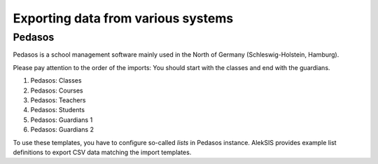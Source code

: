 Exporting data from various systems
===================================

Pedasos
-------

Pedasos is a school management software mainly used in the
North of Germany (Schleswig-Holstein, Hamburg).

Please pay attention to the order of the imports: You should start
with the classes and end with the guardians.

1. Pedasos: Classes
2. Pedasos: Courses
3. Pedasos: Teachers
4. Pedasos: Students
5. Pedasos: Guardians 1
6. Pedasos: Guardians 2

To use these templates, you have to configure so-called *lists*
in Pedasos instance. AlekSIS provides example list definitions
to export CSV data matching the import templates.
